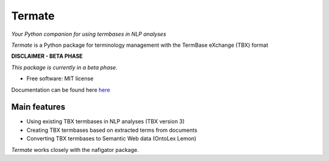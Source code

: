 =======
Termate
=======


.. image:: https://img.shields.io/badge/License-MIT-yellow.svg
        :target: https://opensource.org/licenses/MIT
        :alt: License: MIT

.. image:: https://readthedocs.org/projects/termate/badge
        :target: https://termate.readthedocs.io/en/latest/?badge=main
        :alt: Documentation Status

.. image:: https://img.shields.io/badge/code%20style-black-000000.svg
        :target: https://github.com/psf/black
        :alt: Code style: black


*Your Python companion for using termbases in NLP analyses*


*Termate* is a Python package for terminology management with the TermBase eXchange (TBX) format

**DISCLAIMER - BETA PHASE**

*This package is currently in a beta phase.*

* Free software: MIT license

Documentation can be found here `here <https://termate.readthedocs.io/en/latest/>`_


Main features
-------------

* Using existing TBX termbases in NLP analyses (TBX version 3)

* Creating TBX termbases based on extracted terms from documents

* Converting TBX termbases to Semantic Web data (OntoLex Lemon)

*Termate* works closely with the nafigator package.
